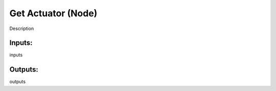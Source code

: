 Get Actuator (Node)
===========================================

Description

Inputs:
-------

inputs

Outputs:
--------

outputs
